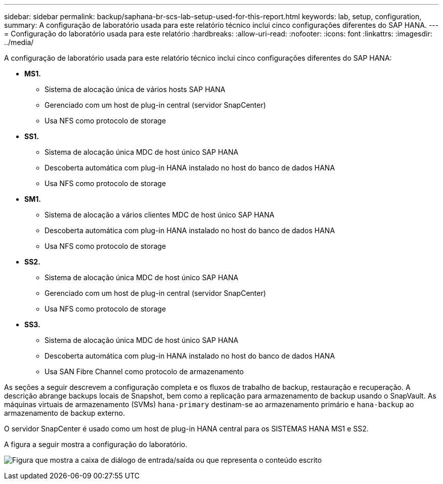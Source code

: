 ---
sidebar: sidebar 
permalink: backup/saphana-br-scs-lab-setup-used-for-this-report.html 
keywords: lab, setup, configuration, 
summary: A configuração de laboratório usada para este relatório técnico inclui cinco configurações diferentes do SAP HANA. 
---
= Configuração do laboratório usada para este relatório
:hardbreaks:
:allow-uri-read: 
:nofooter: 
:icons: font
:linkattrs: 
:imagesdir: ../media/


[role="lead"]
A configuração de laboratório usada para este relatório técnico inclui cinco configurações diferentes do SAP HANA:

* *MS1.*
+
** Sistema de alocação única de vários hosts SAP HANA
** Gerenciado com um host de plug-in central (servidor SnapCenter)
** Usa NFS como protocolo de storage


* *SS1.*
+
** Sistema de alocação única MDC de host único SAP HANA
** Descoberta automática com plug-in HANA instalado no host do banco de dados HANA
** Usa NFS como protocolo de storage


* *SM1.*
+
** Sistema de alocação a vários clientes MDC de host único SAP HANA
** Descoberta automática com plug-in HANA instalado no host do banco de dados HANA
** Usa NFS como protocolo de storage


* *SS2.*
+
** Sistema de alocação única MDC de host único SAP HANA
** Gerenciado com um host de plug-in central (servidor SnapCenter)
** Usa NFS como protocolo de storage


* *SS3.*
+
** Sistema de alocação única MDC de host único SAP HANA
** Descoberta automática com plug-in HANA instalado no host do banco de dados HANA
** Usa SAN Fibre Channel como protocolo de armazenamento




As seções a seguir descrevem a configuração completa e os fluxos de trabalho de backup, restauração e recuperação. A descrição abrange backups locais de Snapshot, bem como a replicação para armazenamento de backup usando o SnapVault. As máquinas virtuais de armazenamento (SVMs) `hana-primary` destinam-se ao armazenamento primário e `hana-backup` ao armazenamento de backup externo.

O servidor SnapCenter é usado como um host de plug-in HANA central para os SISTEMAS HANA MS1 e SS2.

A figura a seguir mostra a configuração do laboratório.

image:saphana-br-scs-image21.png["Figura que mostra a caixa de diálogo de entrada/saída ou que representa o conteúdo escrito"]
